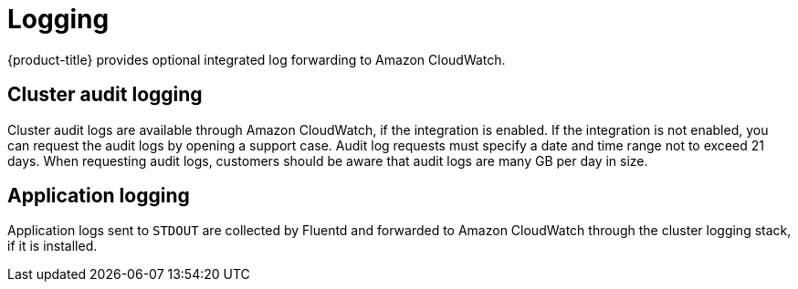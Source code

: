 // Module included in the following assemblies:
//
// * osd_architecture/osd_policy/osd-service-definition.adoc

[id="sdpolicy-logging_{context}"]
= Logging

{product-title} provides optional integrated log forwarding to Amazon CloudWatch.

[id="audit-logging_{context}"]
== Cluster audit logging
Cluster audit logs are available through Amazon CloudWatch, if the integration is enabled. If the integration is not enabled, you can request the audit logs by opening a support case. Audit log requests must specify a date and time range not to exceed 21 days. When requesting audit logs, customers should be aware that audit logs are many GB per day in size.


[id="application-logging_{context}"]
== Application logging
Application logs sent to `STDOUT` are collected by Fluentd and forwarded to Amazon CloudWatch through the cluster logging stack, if it is installed.
